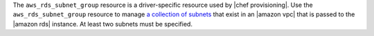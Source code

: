 .. The contents of this file are included in multiple topics.
.. This file should not be changed in a way that hinders its ability to appear in multiple documentation sets.

The ``aws_rds_subnet_group`` resource is a driver-specific resource used by |chef provisioning|. Use the ``aws_rds_subnet_group`` resource to manage `a collection of subnets <http://docs.aws.amazon.com/AmazonRDS/latest/UserGuide/USER_VPC.html#d0e44833>`__ that exist in an |amazon vpc| that is passed to the |amazon rds| instance. At least two subnets must be specified.

